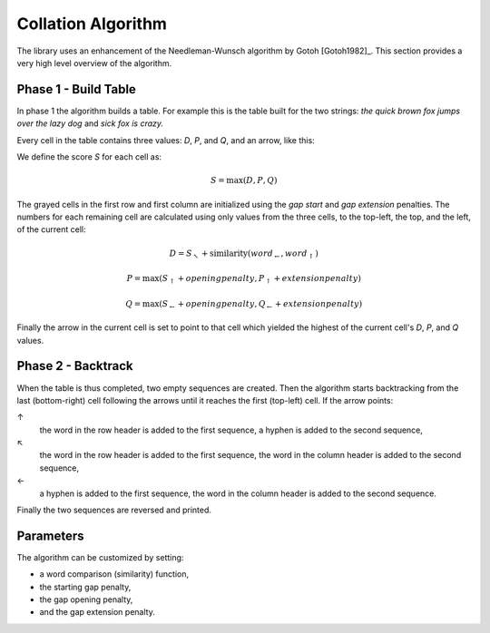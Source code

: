 Collation Algorithm
~~~~~~~~~~~~~~~~~~~

The library uses an enhancement of the Needleman-Wunsch algorithm by Gotoh [Gotoh1982]_.
This section provides a very high level overview of the algorithm.


Phase 1 - Build Table
---------------------

In phase 1 the algorithm builds a table.  For example this is the table built for the
two strings: *the quick brown fox jumps over the lazy dog* and *sick fox is crazy.*

.. raw:: html
   :file: _static/super-collator-phase1.html

Every cell in the table contains three values: `D`, `P`, and `Q`, and an arrow, like this:

.. raw:: html
    :align: center

   <table class='super-collator super-collator-debug-matrix' style="margin-left: auto; margin-right: auto">
   <tr><td class='outer'>
   <table>
     <tr><td class='d inner'>D</td><td class='p inner'>P</td></tr>
     <tr><td class='q inner'>Q</td><td class='inner arrow'>↖</td></tr>
   </table>
   </td>
   </tr>
   </table>

We define the score `S` for each cell as:

.. math::

    S = \max(D, P, Q)

The grayed cells in the first row and first column are initialized using the *gap start*
and *gap extension* penalties.  The numbers for each remaining cell are calculated using
only values from the three cells, to the top-left, the top, and the left, of the current
cell:

.. math::

   D = S_↖ + \mbox{similarity}(word_←, word_↑)

.. math::

   P = \max(S_↑ + openingpenalty, P_↑ + extensionpenalty)

.. math::

   Q = \max(S_← + openingpenalty, Q_← + extensionpenalty)

Finally the arrow in the current cell is set to point to that cell which yielded the
highest of the current cell's `D`, `P`, and `Q` values.


Phase 2 - Backtrack
-------------------

When the table is thus completed, two empty sequences are created.  Then the algorithm
starts backtracking from the last (bottom-right) cell following the arrows until it
reaches the first (top-left) cell.  If the arrow points:

↑
   the word in the row header is added to the first sequence, a hyphen is added to the
   second sequence,
↖
   the word in the row header is added to the first sequence, the word in the column
   header is added to the second sequence,
←
   a hyphen is added to the first sequence, the word in the column header is added to the
   second sequence.

.. raw:: html
   :file: _static/super-collator-phase2.html

Finally the two sequences are reversed and printed.

.. raw:: html
   :file: _static/super-collator-result.html


Parameters
----------

The algorithm can be customized by setting:

- a word comparison (similarity) function,
- the starting gap penalty,
- the gap opening penalty,
- and the gap extension penalty.
